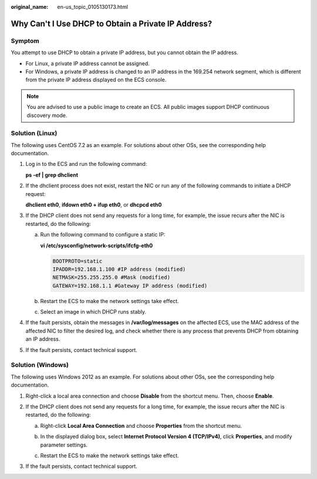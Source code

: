 :original_name: en-us_topic_0105130173.html

.. _en-us_topic_0105130173:

Why Can't I Use DHCP to Obtain a Private IP Address?
====================================================

Symptom
-------

You attempt to use DHCP to obtain a private IP address, but you cannot obtain the IP address.

-  For Linux, a private IP address cannot be assigned.
-  For Windows, a private IP address is changed to an IP address in the 169.254 network segment, which is different from the private IP address displayed on the ECS console.

.. note::

   You are advised to use a public image to create an ECS. All public images support DHCP continuous discovery mode.

Solution (Linux)
----------------

The following uses CentOS 7.2 as an example. For solutions about other OSs, see the corresponding help documentation.

#. Log in to the ECS and run the following command:

   **ps -ef \| grep dhclient**

#. If the dhclient process does not exist, restart the NIC or run any of the following commands to initiate a DHCP request:

   **dhclient eth0**, **ifdown eth0 + ifup eth0**, or **dhcpcd eth0**

#. If the DHCP client does not send any requests for a long time, for example, the issue recurs after the NIC is restarted, do the following:

   a. Run the following command to configure a static IP:

      **vi /etc/sysconfig/network-scripts/ifcfg-eth0**

      .. code-block::

         BOOTPROTO=static
         IPADDR=192.168.1.100 #IP address (modified)
         NETMASK=255.255.255.0 #Mask (modified)
         GATEWAY=192.168.1.1 #Gateway IP address (modified)

   b. Restart the ECS to make the network settings take effect.

   c. Select an image in which DHCP runs stably.

#. If the fault persists, obtain the messages in **/var/log/messages** on the affected ECS, use the MAC address of the affected NIC to filter the desired log, and check whether there is any process that prevents DHCP from obtaining an IP address.

#. If the fault persists, contact technical support.

Solution (Windows)
------------------

The following uses Windows 2012 as an example. For solutions about other OSs, see the corresponding help documentation.

#. Right-click a local area connection and choose **Disable** from the shortcut menu. Then, choose **Enable**.

   |image1|

#. If the DHCP client does not send any requests for a long time, for example, the issue recurs after the NIC is restarted, do the following:

   a. Right-click **Local Area Connection** and choose **Properties** from the shortcut menu.

   b. In the displayed dialog box, select **Internet Protocol Version 4 (TCP/IPv4)**, click **Properties**, and modify parameter settings.

      |image2|

   c. Restart the ECS to make the network settings take effect.

#. If the fault persists, contact technical support.

.. |image1| image:: /_static/images/en-us_image_0000001377299565.png
.. |image2| image:: /_static/images/en-us_image_0000001377418737.png
